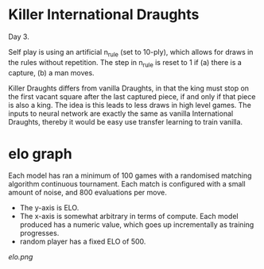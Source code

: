 * Killer International Draughts
  Day 3.

  Self play is using an artificial n_rule (set to 10-ply), which allows for draws in the rules
  without repetition.  The step in n_rule is reset to 1 if (a) there is a capture, (b) a man moves.

  Killer Draughts differs from vanilla Draughts, in that the king must stop on the first vacant
  square after the last captured piece, if and only if that piece is also a king.  The idea is this
  leads to less draws in high level games.  The inputs to neural network are exactly the same as
  vanilla International Draughts, thereby it would be easy use transfer learning to train vanilla.

* elo graph
  Each model has ran a minimum of 100 games with a randomised matching algorithm continuous
  tournament.  Each match is configured with a small amount of noise, and 800 evaluations per move.

  - The y-axis is ELO.
  - The x-axis is somewhat arbitrary in terms of compute.  Each model produced has a numeric value,
    which goes up incrementally as training progresses.
  - random player has a fixed ELO of 500.

  [[elo.png]]



